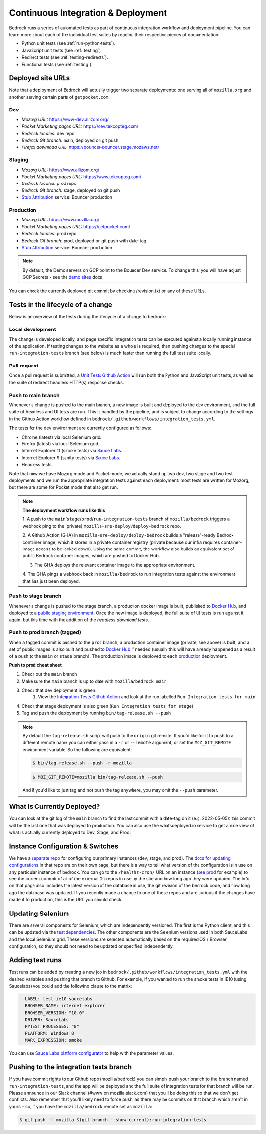.. This Source Code Form is subject to the terms of the Mozilla Public
.. License, v. 2.0. If a copy of the MPL was not distributed with this
.. file, You can obtain one at https://mozilla.org/MPL/2.0/.

.. _pipeline:

===================================
Continuous Integration & Deployment
===================================

Bedrock runs a series of automated tests as part of continuous integration workflow and
deployment pipeline. You can learn more about each of the individual test suites
by reading their respective pieces of documentation:

* Python unit tests (see :ref:`run-python-tests`).
* JavaScript unit tests (see :ref:`testing`).
* Redirect tests (see :ref:`testing-redirects`).
* Functional tests (see :ref:`testing`).

Deployed site URLs
------------------

Note that a deployment of Bedrock will actually trigger two separate deployments:
one serving all of ``mozilla.org`` and another serving certain parts of ``getpocket.com``

Dev
~~~
- *Mozorg URL:* https://www-dev.allizom.org/
- *Pocket Marketing pages URL:* https://dev.tekcopteg.com/
- *Bedrock locales:* dev repo
- *Bedrock Git branch:* main, deployed on git push
- *Firefox download URL:* https://bouncer-bouncer.stage.mozaws.net/

Staging
~~~~~~~
- *Mozorg URL:* https://www.allizom.org/
- *Pocket Marketing pages URL:* https://www.tekcopteg.com/
- *Bedrock locales:* prod repo
- *Bedrock Git branch:* stage, deployed on git push
- `Stub Attribution`_ service: Bouncer production

Production
~~~~~~~~~~
- *Mozorg URL:* https://www.mozilla.org/
- *Pocket Marketing pages URL:* https://getpocket.com/
- *Bedrock locales:* prod repo
- *Bedrock Git branch:* prod, deployed on git push with date-tag
- `Stub Attribution`_ service: Bouncer production

.. note::
    By default, the Demo servers on GCP point to the Bouncer Dev service. 
    To change this, you will have adjust GCP Secrets - see the `demo sites`_ docs


You can check the currently deployed git commit by checking /revision.txt on any of these URLs.

Tests in the lifecycle of a change
----------------------------------

Below is an overview of the tests during the lifecycle of a change to bedrock:

Local development
~~~~~~~~~~~~~~~~~

The change is developed locally, and page specific integration tests can be executed against a
locally running instance of the application. If testing changes to the website as a whole is
required, then pushing changes to the special ``run-integration-tests`` branch (see below) is
much faster than running the full test suite locally.

Pull request
~~~~~~~~~~~~

Once a pull request is submitted, a `Unit Tests Github Action`_ will run both the Python and JavaScript
unit tests, as well as the suite of redirect headless HTTP(s) response checks.

Push to main branch
~~~~~~~~~~~~~~~~~~~

Whenever a change is pushed to the main branch, a new image is built and deployed to the
dev environment, and the full suite of headless and UI tests are run. This is handled by the
pipeline, and is subject to change according to the settings in the Github Action workflow
defined in ``bedrock/.github/workflows/integration_tests.yml``.

The tests for the dev environment are currently configured as follows:

- Chrome (latest) via local Selenium grid.
- Firefox (latest) via local Selenium grid.
- Internet Explorer 11 (smoke tests) via `Sauce Labs`_.
- Internet Explorer 9 (sanity tests) via `Sauce Labs`_.
- Headless tests.

Note that now we have Mozorg mode and Pocket mode, we actually stand up two dev, two stage
and two test deployments and we run the appropriate integration tests against each deployment:
most tests are written for Mozorg, but there are some for Pocket mode that also get run.

.. note::

    **The deployment workflow runs like this**

    1. A push to the ``main``/``stage``/``prod``/``run-integration-tests`` branch
    of ``mozilla/bedrock`` triggers a webhook ping to the (private)
    ``mozilla-sre-deploy/deploy-bedrock`` repo.

    2. A Github Action (GHA) in ``mozilla-sre-deploy/deploy-bedrock`` builds a
    "release"-ready Bedrock container image, which it stores in a private container
    registry (private because our infra requires container-image
    access to be locked down). Using the same commit, the workflow also builds
    an equivalent set of public Bedrock container images, which are pushed to
    Docker Hub.

    3. The GHA deploys the relevant container image to the appropriate environment.

    4. The GHA pings a webhook back in ``mozilla/bedrock`` to run integration
    tests against the environment that has just been deployed.

Push to stage branch
~~~~~~~~~~~~~~~~~~~~~

Whenever a change is pushed to the stage branch, a production docker image is built, published to
`Docker Hub`_, and deployed to a `public staging environment`_. Once the new image is deployed, the
full suite of UI tests is run against it again, but this time with the addition of the `headless
download tests`.

.. _tagged-commit:

Push to prod branch (tagged)
~~~~~~~~~~~~~~~~~~~~~~~~~~~~

When a tagged commit is pushed to the ``prod`` branch, a production container image
(private, see above) is built, and a set of public images is also built and
pushed to `Docker Hub`_ if needed (usually this will have already happened as
a result of a push to the ``main`` or ``stage`` branch). The production image
is deployed to each `production`_ deployment.

**Push to prod cheat sheet**

#. Check out the ``main`` branch
#. Make sure the ``main`` branch is up to date with ``mozilla/bedrock main``
#. Check that dev deployment is green:
    #. View the `Integration Tests Github Action`_ and look at the run labelled ``Run Integration tests for main``
#. Check that stage deployment is also green (``Run Integration tests for stage``)
#. Tag and push the deployment by running ``bin/tag-release.sh --push``

.. note::

    By default the ``tag-release.sh`` script will push to the ``origin`` git remote. If you'd
    like for it to push to a different remote name you can either pass in a ``-r`` or
    ``--remote`` argument, or set the ``MOZ_GIT_REMOTE`` environment variable. So the following
    are equivalent:

    .. code-block:: bash

        $ bin/tag-release.sh --push -r mozilla

    .. code-block:: bash

        $ MOZ_GIT_REMOTE=mozilla bin/tag-release.sh --push

    And if you'd like to just tag and not push the tag anywhere, you may omit the ``--push``
    parameter.


What Is Currently Deployed?
---------------------------

You can look at the git log of the ``main`` branch to find the last commit with a date-tag on it (e.g. 2022-05-05):
this commit will be the last one that was deployed to production. You can also use the whatsdeployed.io service to get
a nice view of what is actually currently deployed to Dev, Stage, and Prod:

.. image:: https://img.shields.io/badge/whatsdeployed-dev,stage,prod-green.svg
    :target: https://whatsdeployed.io/s/RuO/mozilla/bedrock


Instance Configuration & Switches
---------------------------------

We have a `separate repo <https://github.com/mozmeao/www-config>`_ for configuring our primary instances (dev, stage, and prod).
The `docs for updating configurations <https://mozmeao.github.io/www-config/>`_ in that repo are on their own page,
but there is a way to tell what version of the configuration is in use on any particular instance of bedrock.
You can go to the ``/healthz-cron/`` URL on an instance (`see prod <https://www.mozilla.org/healthz-cron/>`_ for example) to see the current
commit of all of the external Git repos in use by the site and how long ago they were updated. The info on that page also includes the latest
version of the database in use, the git revision of the bedrock code, and how long ago the database was updated. If you recently made
a change to one of these repos and are curious if the changes have made it to production, this is the URL you should check.

Updating Selenium
-----------------

There are several components for Selenium, which are independently versioned. The first is the Python client,
and this can be updated via the `test dependencies`_. The other components are the Selenium versions used in
both SauceLabs and the local Selenium grid. These versions are selected automatically based on the
required OS / Browser configuration, so they should not need to be updated or specified independently.

Adding test runs
----------------

Test runs can be added by creating a new job in ``bedrock/.github/workflows/integration_tests.yml``
with the desired variables and pushing that branch to Github.
For example, if you wanted to run the smoke tests in IE10 (using Saucelabs) you could add the
following clause to the matrix:

.. code-block:: yaml

    - LABEL: test-ie10-saucelabs
      BROWSER_NAME: internet explorer
      BROWSER_VERSION: "10.0"
      DRIVER: SauceLabs
      PYTEST_PROCESSES: "8"
      PLATFORM: Windows 8
      MARK_EXPRESSION: smoke

You can use `Sauce Labs platform configurator`_ to help with the parameter values.

Pushing to the integration tests branch
---------------------------------------

If you have commit rights to our Github repo (mozilla/bedrock) you can simply push
your branch to the branch named ``run-integration-tests``, and the app will be deployed
and the full suite of integration tests for that branch will be run. Please announce in
our Slack channel (#www on mozilla.slack.com) that you'll be doing this so
that we don't get conflicts. Also remember that you'll likely need to force push, as there
may be commits on that branch which aren't in yours – so, if you have the
``mozilla/bedrock`` remote set as ``mozilla``:

.. code-block:: bash

    $ git push -f mozilla $(git branch --show-current):run-integration-tests


.. _Unit Tests Github Action: https://github.com/mozilla/bedrock/actions/workflows/pull_request_tests.yml
.. _Integration Tests Github Action: https://github.com/mozilla/bedrock/actions/workflows/integration_tests.yml
.. _Sauce Labs: https://saucelabs.com/
.. _test dependencies: https://github.com/mozilla/bedrock/blob/main/requirements/dev.txt
.. _Selenium Docker versions: https://hub.docker.com/r/selenium/hub/tags/
.. _Sauce Labs platform configurator: https://wiki.saucelabs.com/display/DOCS/Platform+Configurator/
.. _public staging environment: https://www.allizom.org
.. _Docker Hub: https://hub.docker.com/r/mozmeao/bedrock/tags
.. _production: https://www.mozilla.org
.. _demo sites: https://bedrock.readthedocs.io/en/latest/contribute.html#demo-sites
.. _Stub Attribution: https://bedrock.readthedocs.io/en/latest/attribution/0002-firefox-desktop.html
